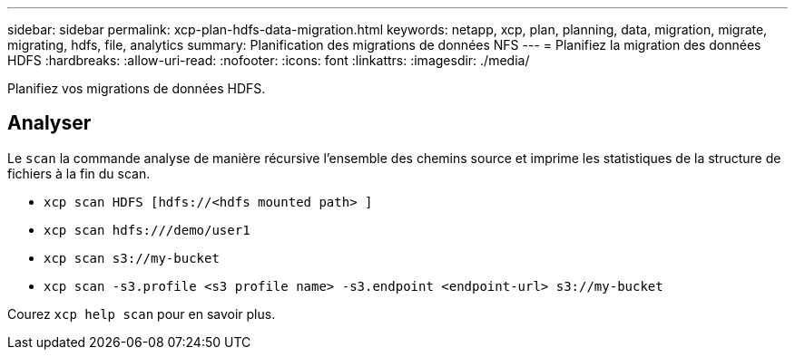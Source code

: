---
sidebar: sidebar 
permalink: xcp-plan-hdfs-data-migration.html 
keywords: netapp, xcp, plan, planning, data, migration, migrate, migrating, hdfs, file, analytics 
summary: Planification des migrations de données NFS 
---
= Planifiez la migration des données HDFS
:hardbreaks:
:allow-uri-read: 
:nofooter: 
:icons: font
:linkattrs: 
:imagesdir: ./media/


[role="lead"]
Planifiez vos migrations de données HDFS.



== Analyser

Le `scan` la commande analyse de manière récursive l'ensemble des chemins source et imprime les statistiques de la structure de fichiers à la fin du scan.

* `xcp scan HDFS [hdfs://<hdfs mounted path> ]`
* `xcp scan hdfs:///demo/user1`
* `xcp scan s3://my-bucket`
* `xcp scan -s3.profile <s3 profile name> -s3.endpoint <endpoint-url> s3://my-bucket`


Courez `xcp help scan` pour en savoir plus.
